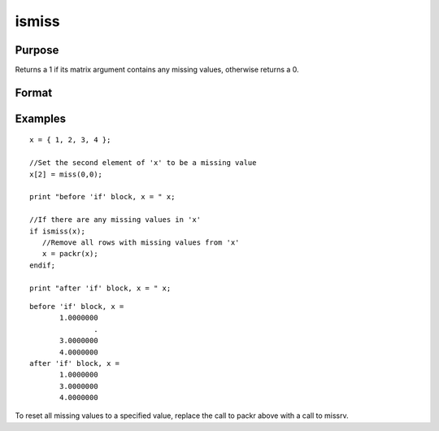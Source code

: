 
ismiss
==============================================

Purpose
----------------

Returns a 1 if its matrix argument contains any missing
values, otherwise returns a 0.

Format
----------------
.. function:: ismiss(x)

    :param x: NxK matrix.
    :type x: TODO

    :returns: y (*scalar*), 1 if x contains any missing values, otherwise 0.

Examples
----------------

::

    x = { 1, 2, 3, 4 };
    
    //Set the second element of 'x' to be a missing value
    x[2] = miss(0,0);
    
    print "before 'if' block, x = " x;
    
    //If there are any missing values in 'x'
    if ismiss(x);
       //Remove all rows with missing values from 'x'
       x = packr(x);
    endif;
    
    print "after 'if' block, x = " x;

::

    before 'if' block, x = 
           1.0000000 
                   . 
           3.0000000 
           4.0000000 
    after 'if' block, x = 
           1.0000000 
           3.0000000 
           4.0000000

To reset all missing values to a specified value, replace the call to packr
above with a call to  missrv.

.. seealso:: Functions :func:`scalmiss`, :func:`miss`, :func:`missrv`, :func:`contains`
